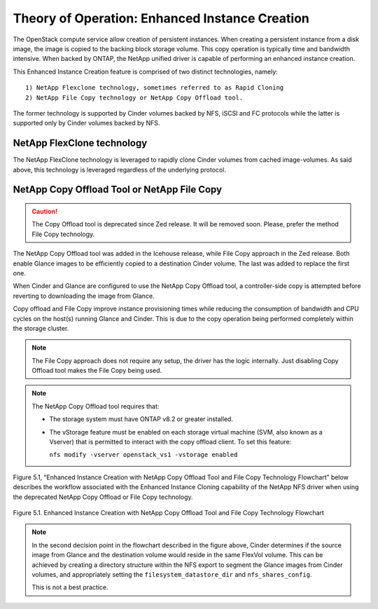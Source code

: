 .. _enhanced-instance:

Theory of Operation:  Enhanced Instance Creation
================================================

The OpenStack compute service allow creation of persistent instances.
When creating a persistent instance from a disk image, the image is
copied to the backing block storage volume.  This copy operation is
typically time and bandwidth intensive.  When backed by ONTAP, the
NetApp unified driver is capable of performing an enhanced instance
creation.

This Enhanced Instance Creation feature is comprised of two distinct
technologies, namely:

::

  1) NetApp Flexclone technology, sometimes referred to as Rapid Cloning
  2) NetApp File Copy technology or NetApp Copy Offload tool.

The former technology is supported by Cinder volumes backed by
NFS, iSCSI and FC protocols while the latter is supported only
by Cinder volumes backed by  NFS.

NetApp FlexClone technology
---------------------------

The NetApp FlexClone technology is leveraged to rapidly clone Cinder
volumes from cached image-volumes. As said above, this technology is
leveraged regardless of the underlying protocol.

NetApp Copy Offload Tool or NetApp File Copy
---------------------------------------------

.. caution::

   The Copy Offload tool is deprecated since Zed release. It will be removed
   soon. Please, prefer the method File Copy technology.

The NetApp Copy Offload tool was added in the Icehouse release, while
File Copy approach in the Zed release. Both enable Glance images to be
efficiently copied to a destination Cinder volume. The last was added to
replace the first one.

When Cinder and Glance are configured to use the NetApp Copy Offload tool,
a controller-side copy is attempted before reverting to downloading the image
from Glance.

Copy offload and File Copy improve instance provisioning times while reducing
the consumption of bandwidth and CPU cycles on the host(s) running Glance and
Cinder. This is due to the copy operation being performed completely within
the storage cluster.

.. note::

   The File Copy approach does not require any setup, the driver has the logic
   internally. Just disabling Copy Offload tool makes the File Copy being used.

.. note::

   The NetApp Copy Offload tool requires that:

   -  The storage system must have ONTAP v8.2 or greater
      installed.

   -  The vStorage feature must be enabled on each storage virtual
      machine (SVM, also known as a Vserver) that is permitted to
      interact with the copy offload client. To set this feature:

      ``nfs modify -vserver openstack_vs1 -vstorage enabled``

Figure 5.1, “Enhanced Instance Creation with NetApp Copy Offload Tool
and File Copy Technology Flowchart” below describes the workflow associated
with the Enhanced Instance Cloning capability of the NetApp NFS driver when using the
deprecated NetApp Copy Offload or File Copy technology.

.. figure:: ../../images/rapid_cloning_flowchart.png
   :alt: Enhanced Instance Creation with NetApp Copy Offload Tool and File Copy Technology Flowchart
   :width: 5.75000in
   :align: center

   Figure 5.1. Enhanced Instance Creation with NetApp Copy Offload Tool and File Copy Technology Flowchart

.. note::

   In the second decision point in the flowchart described in
   the figure above, Cinder determines if the source image from Glance
   and the destination volume would reside in the same FlexVol volume.
   This can be achieved by creating a directory structure within the
   NFS export to segment the Glance images from Cinder volumes, and
   appropriately setting the ``filesystem_datastore_dir`` and ``nfs_shares_config``.

   This is not a best practice.
